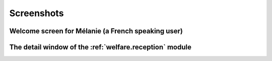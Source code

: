 .. _welfare.screenshots:

Screenshots
===========

    
    
Welcome screen for Mélanie (a French speaking user)
---------------------------------------------------

.. image:: admin_main_melanie.png
    :width: 10cm



The detail window of the :ref:`welfare.reception` module
--------------------------------------------------------

.. image:: reception_Clients_detail.png
    :width: 10cm

